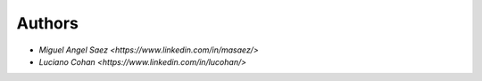 Authors
-------

* `Miguel Angel Saez <https://www.linkedin.com/in/masaez/>` 
* `Luciano Cohan <https://www.linkedin.com/in/lucohan/>` 


